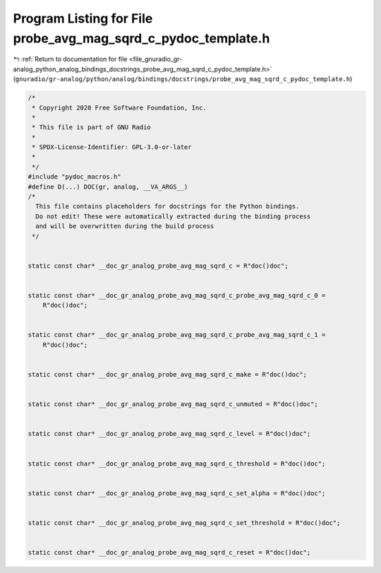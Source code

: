 
.. _program_listing_file_gnuradio_gr-analog_python_analog_bindings_docstrings_probe_avg_mag_sqrd_c_pydoc_template.h:

Program Listing for File probe_avg_mag_sqrd_c_pydoc_template.h
==============================================================

|exhale_lsh| :ref:`Return to documentation for file <file_gnuradio_gr-analog_python_analog_bindings_docstrings_probe_avg_mag_sqrd_c_pydoc_template.h>` (``gnuradio/gr-analog/python/analog/bindings/docstrings/probe_avg_mag_sqrd_c_pydoc_template.h``)

.. |exhale_lsh| unicode:: U+021B0 .. UPWARDS ARROW WITH TIP LEFTWARDS

.. code-block:: cpp

   /*
    * Copyright 2020 Free Software Foundation, Inc.
    *
    * This file is part of GNU Radio
    *
    * SPDX-License-Identifier: GPL-3.0-or-later
    *
    */
   #include "pydoc_macros.h"
   #define D(...) DOC(gr, analog, __VA_ARGS__)
   /*
     This file contains placeholders for docstrings for the Python bindings.
     Do not edit! These were automatically extracted during the binding process
     and will be overwritten during the build process
    */
   
   
   static const char* __doc_gr_analog_probe_avg_mag_sqrd_c = R"doc()doc";
   
   
   static const char* __doc_gr_analog_probe_avg_mag_sqrd_c_probe_avg_mag_sqrd_c_0 =
       R"doc()doc";
   
   
   static const char* __doc_gr_analog_probe_avg_mag_sqrd_c_probe_avg_mag_sqrd_c_1 =
       R"doc()doc";
   
   
   static const char* __doc_gr_analog_probe_avg_mag_sqrd_c_make = R"doc()doc";
   
   
   static const char* __doc_gr_analog_probe_avg_mag_sqrd_c_unmuted = R"doc()doc";
   
   
   static const char* __doc_gr_analog_probe_avg_mag_sqrd_c_level = R"doc()doc";
   
   
   static const char* __doc_gr_analog_probe_avg_mag_sqrd_c_threshold = R"doc()doc";
   
   
   static const char* __doc_gr_analog_probe_avg_mag_sqrd_c_set_alpha = R"doc()doc";
   
   
   static const char* __doc_gr_analog_probe_avg_mag_sqrd_c_set_threshold = R"doc()doc";
   
   
   static const char* __doc_gr_analog_probe_avg_mag_sqrd_c_reset = R"doc()doc";
